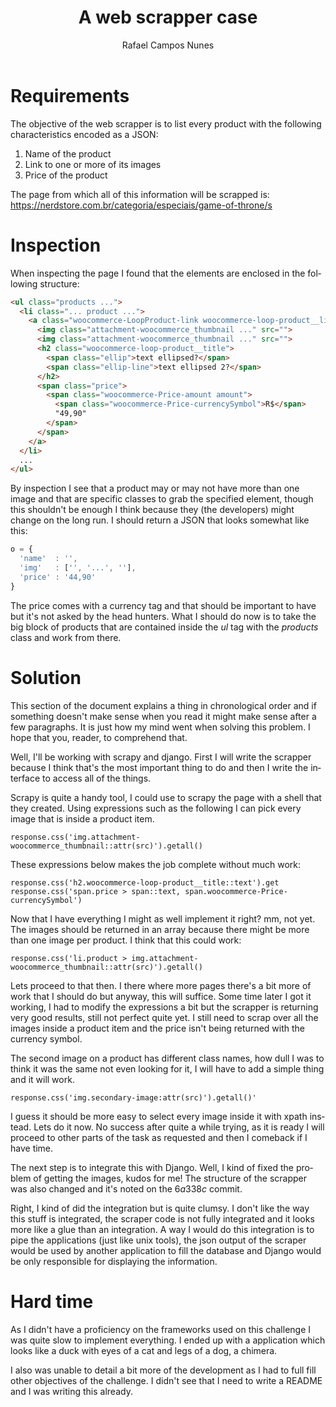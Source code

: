 #+LANGUAGE: pt-br

#+LATEX_CLASS_OPTIONS: [a4paper, 12pt]

#+LATEX_HEADER: \usepackage{setspace}
#+LATEX_HEADER: \usepackage{fancyhdr}
#+LATEX_HEADER: \usepackage{float}
#+LATEX_HEADER: \usepackage{url}
#+LATEX_HEADER: \usepackage[utf8]{inputenc}
#+LATEX_HEADER: \usepackage{tkz-graph}
#+LATEX_HEADER: \usepackage{libertine}
#+LATEX_HEADER: \usepackage{indentfirst}
#+LATEX_HEADER: \usepackage[utf8]{inputenc}
#+LATEX_HEADER: \usepackage[portuguese]{babel}
#+LATEX_HEADER: \usepackage[left=3cm,bottom=3cm,top=2cm,right=2cm]{geometry}

#+EXCLUDE_TAGS: TOC_3

#+OPTIONS: todo:nil tasks:("IN-PROGRESS" "DONE") tags:nil
#+OPTIONS: toc:nil

#+TITLE: A web scrapper case
#+AUTHOR: Rafael Campos Nunes

* Requirements

The objective of the web scrapper is to list every product with the following
characteristics encoded as a JSON:

1. Name of the product
2. Link to one or more of its images
3. Price of the product

The page from which all of this information will be scrapped is:
https://nerdstore.com.br/categoria/especiais/game-of-throne/s

* Inspection

When inspecting the page I found that the elements are enclosed in the following
structure:

#+BEGIN_SRC html
<ul class="products ...">
  <li class="... product ...">
    <a class="woocommerce-LoopProduct-link woocommerce-loop-product__link">
      <img class="attachment-woocommerce_thumbnail ..." src="">
      <img class="attachment-woocommerce_thumbnail ..." src="">
      <h2 class="woocommerce-loop-product__title">
        <span class="ellip">text ellipsed?</span>
        <span class="ellip-line">text ellipsed 2?</span>
      </h2>
      <span class="price">
        <span class="woocommerce-Price-amount amount">
          <span class="woocommerce-Price-currencySymbol">R$</span>
          "49,90"
        </span>
      </span>
    </a>
  </li>
  ...
</ul>
#+END_SRC

By inspection I see that a product may or may not have more than one image and
that are specific classes to grab the specified element, though this shouldn't
be enough I think because they (the developers) might change on the long run. I
should return a JSON that looks somewhat like this:

#+BEGIN_SRC javascript
o = {
  'name'  : '',
  'img'   : ['', '...', ''],
  'price' : '44,90'
}
#+END_SRC

The price comes with a currency tag and that should be important to have but
it's not asked by the head hunters. What I should do now is to take the big
block of products that are contained inside the $ul$ tag with the $products$
class and work from there.

* Solution

This section of the document explains a thing in chronological order and if
something doesn't make sense when you read it might make sense after a few
paragraphs. It is just how my mind went when solving this problem. I hope
that you, reader, to comprehend that.

Well, I'll be working with scrapy and django. First I will write the scrapper
because I think that's the most important thing to do and then I write the
interface to access all of the things.

Scrapy is quite a handy tool, I could use to scrapy the page with a shell that
they created. Using expressions such as the following I can pick every image
that is inside a product item.

: response.css('img.attachment-woocommerce_thumbnail::attr(src)').getall()

These expressions below makes the job complete without much work:

: response.css('h2.woocommerce-loop-product__title::text').get
: response.css('span.price > span::text, span.woocommerce-Price-currencySymbol')

Now that I have everything I might as well implement it right? mm, not yet. The
images should be returned in an array because there might be more than one image
per product. I think that this could work:

: response.css('li.product > img.attachment-woocommerce_thumbnail::attr(src)').getall()

Lets proceed to that then. I there where more pages there's a bit more of work
that I should do but anyway, this will suffice. Some time later I got it
working, I had to modify the expressions a bit but the scrapper is returning
very good results, still not perfect quite yet. I still need to scrap over all
the images inside a product item and the price isn't being returned with the
currency symbol.

The second image on a product has different class names, how dull I was to think
it was the same not even looking for it, I will have to add a simple thing and
it will work.

: response.css('img.secondary-image:attr(src)').getall()'

I guess it should be more easy to select every image inside it with xpath
instead. Lets do it now. No success after quite a while trying, as it is
ready I will proceed to other parts of the task as requested and then I
comeback if I have time.

The next step is to integrate this with Django. Well, I kind of fixed the
problem of getting the images, kudos for me! The structure of the scrapper
was also changed and it's noted on the $6a338c$ commit.

Right, I kind of did the integration but is quite clumsy. I don't like the way
this stuff is integrated, the scraper code is not fully integrated and it looks
more like a glue than an integration. A way I would do this integration is to
pipe the applications (just like unix tools), the json output of the scraper
would be used by another application to fill the database and Django would be
only responsible for displaying the information.

* Hard time

As I didn't have a proficiency on the frameworks used on this challenge I was
quite slow to implement everything. I ended up with a application which looks
like a duck with eyes of a cat and legs of a dog, a chimera.

I also was unable to detail a bit more of the development as I had to full fill
other objectives of the challenge. I didn't see that I need to write a README
and I was writing this already.
